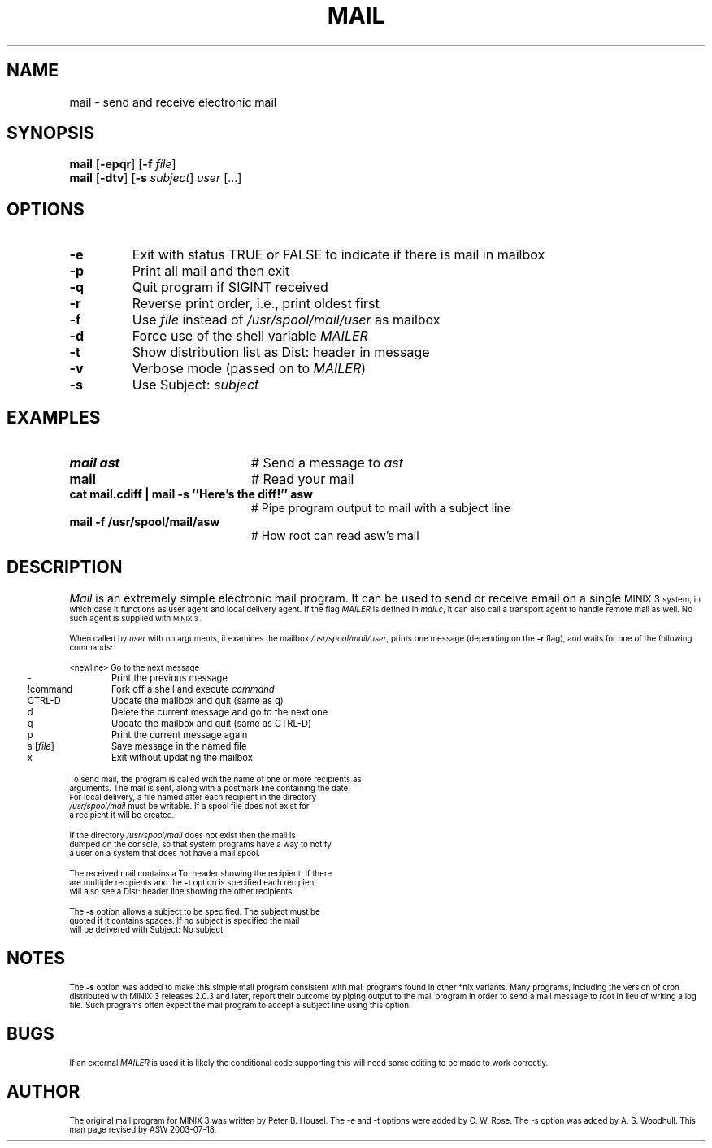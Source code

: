 .TH MAIL 1
.SH NAME
mail \- send and receive electronic mail
.SH SYNOPSIS
\fBmail\fR [\fB\-epqr\fR] [\fB\-f\fR \fIfile\fR] 
.br
\fBmail\fR [\fB\-dtv\fR] [\fB\-s\fR \fIsubject\fR] \fIuser\fR [...]
.br
.de FL
.TP
\\fB\\$1\\fR
\\$2
..
.de EX
.TP 20
\\fB\\$1\\fR
# \\$2
..
.SH OPTIONS 
.FL "\-e" "Exit with status TRUE or FALSE to indicate if there is mail in mailbox"
.FL "\-p" "Print all mail and then exit"
.FL "\-q" "Quit program if SIGINT received"
.FL "\-r" "Reverse print order, i.e., print oldest first"
.FL "\-f" "Use \fIfile\fR instead of \fI/usr/spool/mail/user\fR as mailbox"
.PP
.FL "\-d" "Force use of the shell variable \fIMAILER\fR"
.FL "\-t" "Show distribution list as Dist: header in message"
.FL "\-v" "Verbose mode (passed on to \fIMAILER\fR)"
.FL "\-s" "Use Subject: \fIsubject\fR"
.SH EXAMPLES
.EX "mail ast" "Send a message to \fIast\fR"
.EX "mail" "Read your mail"
.EX "cat mail.cdiff | mail -s ''Here's the diff!'' asw " "Pipe program output to mail with a subject line"
.EX "mail -f /usr/spool/mail/asw" "How root can read asw's mail"
.SH DESCRIPTION
.PP
\fIMail\fR is an extremely simple electronic mail program.  It can be used
to send or receive email on a single 
\s-1MINIX 3\s-1
system, in which case it functions
as user agent and local delivery agent.  
If the flag \fIMAILER\fR is defined in \fImail.c\fR,
it can also call a trans\%port agent to handle remote mail as well.
No such agent is supplied with
\s-1MINIX 3\s-1.
.PP
When called by \fIuser\fR with no arguments, it examines the mailbox
\fI/usr/spool/mail/user\fR, prints one message (depending on the \fB\-r\fR
flag), and waits for one of the following commands:
.PP
.nf
.ta 0.25i 1.25i
	<newline>	Go to the next message
	\-	Print the previous message
	!command	Fork off a shell and execute \fIcommand\fR
	CTRL-D	Update the mailbox and quit (same as q)
	d	Delete the current message and go to the next one
	q	Update the mailbox and quit (same as CTRL-D)
	p	Print the current message again
	s [\fIfile\fR]	Save message in the named file
	x	Exit without updating the mailbox
.PP
.PP
To send mail, the program is called with the name of one or more recipients as
arguments.  The mail is sent, along with a postmark line containing the date.
For local delivery, a file named after each recipient in the directory
\fI/usr/spool/mail\fR must be writable. If a spool file does not exist for
a recipient it will be created.
.PP
If the directory \fI/usr/spool/mail\fR does not exist then the mail is
dumped on the console, so that system programs have a way to notify
a user on a system that does not have a mail spool.
.PP
The received mail contains a To: header showing the recipient. If there
are multiple recipients and the \fB\-t\fR option is specified each recipient 
will also see a Dist: header line showing the other recipients.
.PP
The \fB\-s\fR option allows a subject to be specified. The subject must be 
quoted if it contains spaces. If no subject is specified the mail
will be delivered with Subject: No subject.
.SH NOTES
The \fB\-s\fR option was added to make this simple mail program
consistent with mail programs found in other *nix variants.  Many
programs, including the version of cron distributed with MINIX 3 releases
2.0.3 and later, report their outcome by piping output to the mail
program in order to send a mail message to root in lieu of writing a
log file.  Such programs often expect the mail program to accept a
subject line using this option.
.SH BUGS
If an external \fIMAILER\fR is used it is likely the conditional code 
supporting this will need some editing to be made to work correctly.
.SH AUTHOR
The original mail program for MINIX 3 was written by Peter B. Housel.
The -e and -t options were added by C. W. Rose. The -s option was added
by A. S. Woodhull. This man page revised by ASW 2003-07-18.



